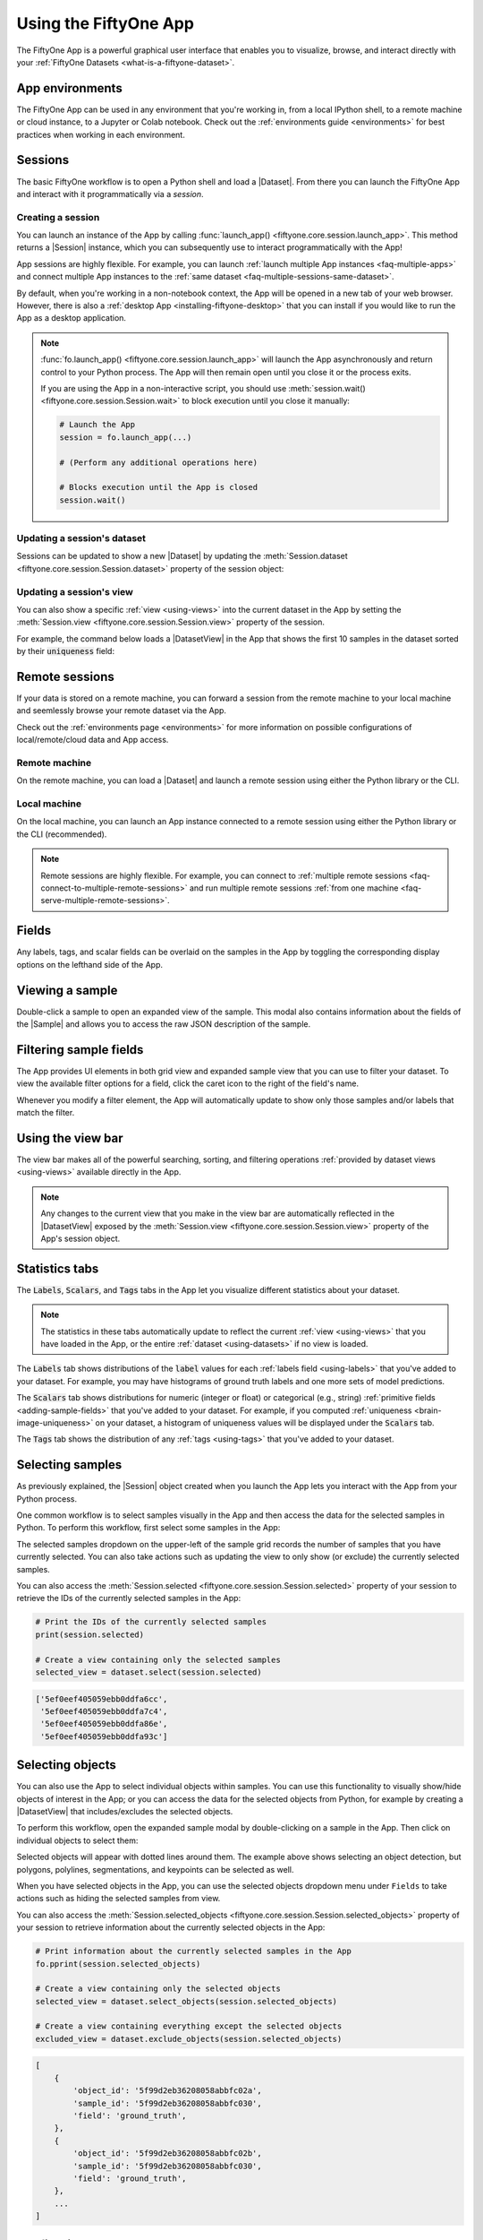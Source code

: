 .. _fiftyone-app:

Using the FiftyOne App
======================

.. default-role:: code

The FiftyOne App is a powerful graphical user interface that enables you to
visualize, browse, and interact directly with your
:ref:`FiftyOne Datasets <what-is-a-fiftyone-dataset>`.

.. image:: ../images/app/app-filters.gif
   :alt: app-filters
   :align: center

App environments
________________

The FiftyOne App can be used in any environment that you're working in, from
a local IPython shell, to a remote machine or cloud instance, to a Jupyter or
Colab notebook. Check out the :ref:`environments guide <environments>` for best
practices when working in each environment.

Sessions
________

The basic FiftyOne workflow is to open a Python shell and load a |Dataset|.
From there you can launch the FiftyOne App and interact with it
programmatically via a *session*.

.. _creating-an-app-session:

Creating a session
------------------

You can launch an instance of the App by calling
:func:`launch_app() <fiftyone.core.session.launch_app>`. This method returns a
|Session| instance, which you can subsequently use to interact programmatically
with the App!

.. code-block:: python
    :linenos:

    import fiftyone as fo

    session = fo.launch_app()

App sessions are highly flexible. For example, you can launch
:ref:`launch multiple App instances <faq-multiple-apps>` and connect multiple
App instances to the  :ref:`same dataset <faq-multiple-sessions-same-dataset>`.

By default, when you're working in a non-notebook context, the App will be
opened in a new tab of your web browser. However, there is also a
:ref:`desktop App <installing-fiftyone-desktop>` that you can install if you
would like to run the App as a desktop application.

.. note::

    :func:`fo.launch_app() <fiftyone.core.session.launch_app>` will launch the
    App asynchronously and return control to your Python process. The App will
    then remain open until you close it or the process exits.

    If you are using the App in a non-interactive script, you should use
    :meth:`session.wait() <fiftyone.core.session.Session.wait>` to block
    execution until you close it manually:

    .. code-block:: python

        # Launch the App
        session = fo.launch_app(...)

        # (Perform any additional operations here)

        # Blocks execution until the App is closed
        session.wait()

.. image:: ../images/app/app-empty.gif
   :alt: app-empty
   :align: center

Updating a session's dataset
----------------------------

Sessions can be updated to show a new |Dataset| by updating the
:meth:`Session.dataset <fiftyone.core.session.Session.dataset>` property of the
session object:

.. code-block:: python
    :linenos:

    import fiftyone.zoo as foz

    dataset = foz.load_zoo_dataset("cifar10")

    # View the dataset in the App
    session.dataset = dataset

.. image:: ../images/app/app-scroll.gif
   :alt: app-scroll
   :align: center

Updating a session's view
-------------------------

You can also show a specific :ref:`view <using-views>` into the current dataset
in the App by setting the
:meth:`Session.view <fiftyone.core.session.Session.view>` property of the
session.

For example, the command below loads a |DatasetView| in the App that shows the
first 10 samples in the dataset sorted by their `uniqueness` field:

.. code-block:: python
    :linenos:

    session.view = dataset.sort_by("uniqueness").limit(10)

.. image:: ../images/app/app-views1.gif
   :alt: app-views1
   :align: center

.. _remote-session:

Remote sessions
_______________

If your data is stored on a remote machine, you can forward a session from
the remote machine to your local machine and seemlessly browse your remote
dataset via the App.

Check out the :ref:`environments page <environments>` for more information on
possible configurations of local/remote/cloud data and App access.

Remote machine
--------------

On the remote machine, you can load a |Dataset| and launch a remote session
using either the Python library or the CLI.

.. tabs::

  .. group-tab:: Python

    Load a |Dataset| and call
    :meth:`launch_app() <fiftyone.core.session.launch_app>` with the
    ``remote=True`` argument.

    .. code-block:: python
        :linenos:

        # On remote machine

        import fiftyone as fo

        dataset = fo.load_dataset("<dataset-name>")

        session = fo.launch_app(dataset, remote=True)  # optional: port=XXXX

    You can use the optional ``port`` parameter to choose the port of your
    remote machine on which to serve the App. The default is ``5151``, which
    can be customized via the ``default_app_port`` parameter of your
    :ref:`FiftyOne config <configuring-fiftyone>`.

    Note that you can manipulate the `session` object on the remote machine as
    usual to programmatically interact with the App instance that you'll
    connect to next.

  .. group-tab:: CLI

    Run the :ref:`fiftyone app launch <cli-fiftyone-app-launch>` command in a
    terminal:

    .. code-block:: shell

        # On remote machine

        fiftyone app launch <dataset-name> --remote  # optional: --port XXXX

    You can use the optional ``--port`` flag to choose the port of your
    remote machine on which to serve the App. The default is ``5151``, which
    can be customized via the ``default_app_port`` parameter of your
    :ref:`FiftyOne config <configuring-fiftyone>`.

.. _remote-app-local-machine:

Local machine
-------------

On the local machine, you can launch an App instance connected to a remote
session using either the Python library or the CLI (recommended).

.. tabs::

  .. group-tab:: Python

    Open two terminal windows on the local machine.

    The first step is to configure port forwarding of the remote machine's port
    to your local machine. Do this by running the following command in one
    terminal and leave the process running:

    .. code-block:: shell

        # On local machine

        ssh -N -L 5151:127.0.0.1:5151 username@remote_machine_ip

    If you chose a custom port `XXXX` on the remote machine, substitute it
    for the second `5151` in the above command.

    If you would like to use a custom local port to serve the App, substitute
    it for the first `5151` in the above command.

    In the other terminal, launch the FiftyOne App locally by starting Python
    and running the following commands:

    .. code-block:: python
        :linenos:

        # On local machine

        import fiftyone as fo

        fo.launch_app()  # optional: port=YYYY

    If you chose a custom local port when configuring port forwarding, specify
    it via the ``port`` parameter of
    :meth:`launch_app() <fiftyone.core.session.launch_app>`.

  .. group-tab:: CLI

    On the local machine, use the
    :ref:`fiftyone app connect <cli-fiftyone-app-connect>` command to connect
    to a remote session:

    .. code-block:: shell

        # On local machine

        fiftyone app connect --destination username@remote_machine_ip

    If you choose a custom port `XXXX` on the remote machine, add a
    ``--port XXXX`` flag to the above command.

    If you would like to use a custom local port to serve the App, add a
    ``--local-port YYYY`` flag to the above command.

.. note::

    Remote sessions are highly flexible. For example, you can connect to
    :ref:`multiple remote sessions <faq-connect-to-multiple-remote-sessions>`
    and run multiple remote sessions
    :ref:`from one machine <faq-serve-multiple-remote-sessions>`.

Fields
______

Any labels, tags, and scalar fields can be overlaid on the samples in the App
by toggling the corresponding display options on the lefthand side of the App.

.. image:: ../images/app/app-fields.gif
    :alt: app-fields
    :align: center

Viewing a sample
________________

Double-click a sample to open an expanded view of the sample. This modal also
contains information about the fields of the |Sample| and allows you to access
the raw JSON description of the sample.

.. image:: ../images/app/app-expanded.gif
    :alt: app-expanded
    :align: center

.. _app-filtering:

Filtering sample fields
_______________________

The App provides UI elements in both grid view and expanded sample view that
you can use to filter your dataset. To view the available filter options for a
field, click the caret icon to the right of the field's name.

Whenever you modify a filter element, the App will automatically update to show
only those samples and/or labels that match the filter.

.. image:: ../images/app/app-filters.gif
   :alt: app-filters
   :align: center

.. _app-create-view:

Using the view bar
__________________

The view bar makes all of the powerful searching, sorting, and filtering
operations :ref:`provided by dataset views <using-views>` available directly in
the App.

.. note::

    Any changes to the current view that you make in the view bar are
    automatically reflected in the |DatasetView| exposed by the
    :meth:`Session.view <fiftyone.core.session.Session.view>` property of the
    App's session object.

.. image:: ../images/app/app-views2.gif
    :alt: app-views2
    :align: center

.. _app-stats-tabs:

Statistics tabs
_______________

The `Labels`, `Scalars`, and `Tags` tabs in the App let you visualize different
statistics about your dataset.

.. note::

    The statistics in these tabs automatically update to reflect the current
    :ref:`view <using-views>` that you have loaded in the App, or the entire
    :ref:`dataset <using-datasets>` if no view is loaded.

The `Labels` tab shows distributions of the `label` values for each
:ref:`labels field <using-labels>` that you've added to your dataset. For
example, you may have histograms of ground truth labels and one more sets of
model predictions.

The `Scalars` tab shows distributions for numeric (integer or float) or
categorical (e.g., string) :ref:`primitive fields <adding-sample-fields>` that
you've added to your dataset. For example, if you computed
:ref:`uniqueness <brain-image-uniqueness>` on your dataset, a histogram of
uniqueness values will be displayed under the `Scalars` tab.

The `Tags` tab shows the distribution of any :ref:`tags <using-tags>` that
you've added to your dataset.

.. image:: ../images/app/app-stats.gif
    :alt: app-stats
    :align: center

.. _app-select-samples:

Selecting samples
_________________

As previously explained, the |Session| object created when you launch the App
lets you interact with the App from your Python process.

One common workflow is to select samples visually in the App and then access
the data for the selected samples in Python. To perform this workflow, first
select some samples in the App:

.. image:: ../images/app/app-selection.gif
    :alt: app-selection
    :align: center

The selected samples dropdown on the upper-left of the sample grid records the
number of samples that you have currently selected. You can also take actions
such as updating the view to only show (or exclude) the currently selected
samples.

You can also access the
:meth:`Session.selected <fiftyone.core.session.Session.selected>` property of
your session to retrieve the IDs of the currently selected samples in the App:

.. code-block:: python

    # Print the IDs of the currently selected samples
    print(session.selected)

    # Create a view containing only the selected samples
    selected_view = dataset.select(session.selected)

.. code-block:: text

    ['5ef0eef405059ebb0ddfa6cc',
     '5ef0eef405059ebb0ddfa7c4',
     '5ef0eef405059ebb0ddfa86e',
     '5ef0eef405059ebb0ddfa93c']

.. _app-select-objects:

Selecting objects
_________________

You can also use the App to select individual objects within samples. You can
use this functionality to visually show/hide objects of interest in the App; or
you can access the data for the selected objects from Python, for example by
creating a |DatasetView| that includes/excludes the selected objects.

To perform this workflow, open the expanded sample modal by double-clicking on
a sample in the App. Then click on individual objects to select them:

.. image:: ../images/app/app-object-selection.gif
    :alt: app-object-selection
    :align: center

Selected objects will appear with dotted lines around them. The example above
shows selecting an object detection, but polygons, polylines, segmentations,
and keypoints can be selected as well.

When you have selected objects in the App, you can use the selected objects
dropdown menu under ``Fields`` to take actions such as hiding the selected
samples from view.

You can also access the
:meth:`Session.selected_objects <fiftyone.core.session.Session.selected_objects>`
property of your session to retrieve information about the currently selected
objects in the App:

.. code-block:: python

    # Print information about the currently selected samples in the App
    fo.pprint(session.selected_objects)

    # Create a view containing only the selected objects
    selected_view = dataset.select_objects(session.selected_objects)

    # Create a view containing everything except the selected objects
    excluded_view = dataset.exclude_objects(session.selected_objects)

.. code-block:: text

    [
        {
            'object_id': '5f99d2eb36208058abbfc02a',
            'sample_id': '5f99d2eb36208058abbfc030',
            'field': 'ground_truth',
        },
        {
            'object_id': '5f99d2eb36208058abbfc02b',
            'sample_id': '5f99d2eb36208058abbfc030',
            'field': 'ground_truth',
        },
        ...
    ]

.. _app-config:

Configuring the App
___________________

The behavior of the App can be configured in various ways. The code sample
below shows the basic pattern for customizing the App on a one-off basis:

.. code-block:: python
    :linenos:

    import fiftyone as fo
    import fiftyone.zoo as foz

    dataset = foz.load_zoo_dataset("quickstart")

    # Create a custom App config
    app_config = fo.AppConfig()
    app_config.show_confidence = False
    app_config.show_attributes = False

    session = fo.launch_app(dataset, config=app_config)

You can even reconfigure a live |Session| by editing its
:meth:`session.config <fiftyone.core.session.Session.config>` property and
calling :meth:`session.refresh() <fiftyone.core.session.Session.refresh>` to
apply the changes:

.. code-block:: python
    :linenos:

    # Customize the config of a live Session
    session.config.show_confidence = True
    session.config.show_attributes = True

    # Refresh the session to apply the changes
    session.refresh()

See :ref:`this page <configuring-fiftyone-app>` for more information about
configuring the App.
